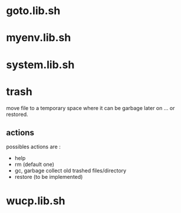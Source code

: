 #+TITLE: 
#+AUTHOR: 
#+DATE: 
#+STARTUP: show3levels

* goto.lib.sh
* myenv.lib.sh
* system.lib.sh
* trash

  move file to a temporary space where it can be garbage later on
  ... or restored.

** actions

   possibles actions are :
   - help
   - rm (default one)
   - gc, garbage collect old trashed files/directory
   - restore (to be implemented)

* wucp.lib.sh
